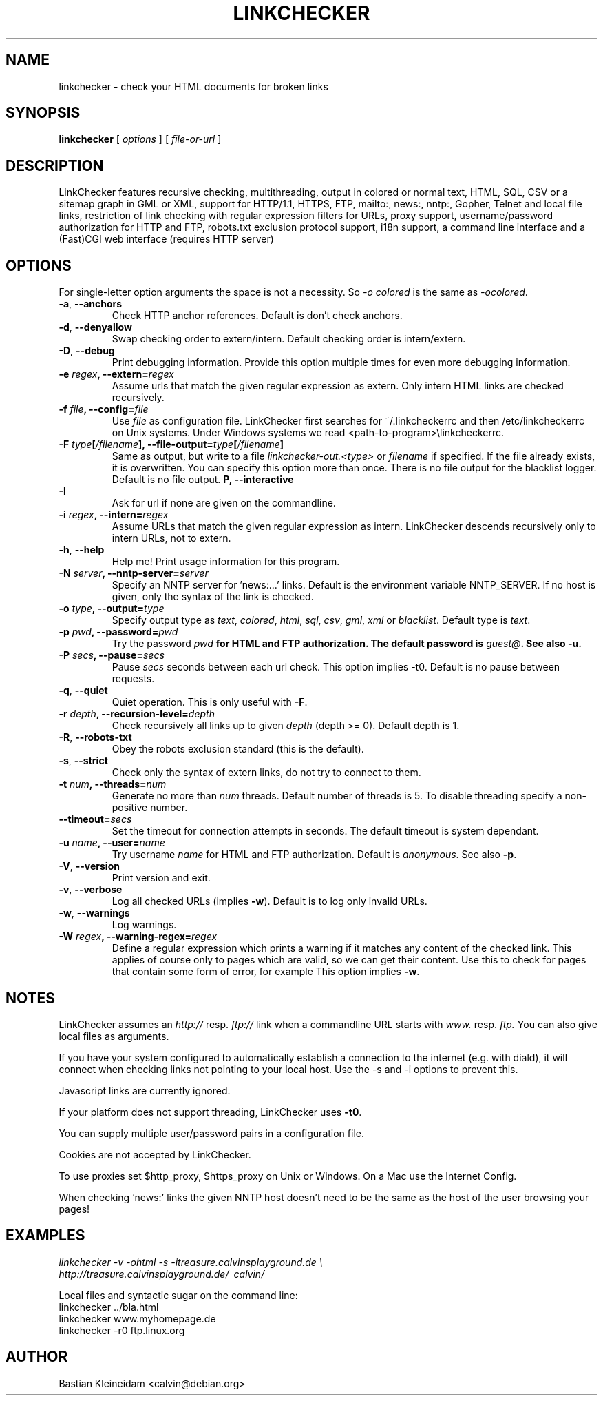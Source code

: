 .TH LINKCHECKER 1 "10 March 2001"
.SH NAME
linkchecker \- check your HTML documents for broken links
.SH SYNOPSIS
.B linkchecker
[
.I options
]
[
.I file-or-url
]
.SH DESCRIPTION
.LP
LinkChecker features
recursive checking,
multithreading,
output in colored or normal text, HTML, SQL, CSV or a sitemap
graph in GML or XML,
support for HTTP/1.1, HTTPS, FTP, mailto:, news:, nntp:, 
Gopher, Telnet and local file links, 
restriction of link checking with regular expression filters for URLs,
proxy support,
username/password authorization for HTTP and FTP,
robots.txt exclusion protocol support,
i18n support,
a command line interface and
a (Fast)CGI web interface (requires HTTP server)
.SH OPTIONS
For single-letter option arguments the space is not a necessity.
So \fI-o colored\fP is the same as \fI-ocolored\fP.
.TP
\fB-a\fP, \fB--anchors\fP
Check HTTP anchor references. Default is don't check anchors.
.TP
\fB-d\fP, \fB--denyallow\fP
Swap checking order to extern/intern. Default checking order is
intern/extern.
.TP
\fB-D\fP, \fB--debug\fP
Print debugging information. Provide this option multiple times
for even more debugging information.
.TP
\fB-e \fIregex\fP, \fB--extern=\fIregex\fP
Assume urls that match the given regular expression as extern.
Only intern HTML links are checked recursively.
.TP
\fB-f \fIfile\fP, \fB--config=\fIfile\fP
Use \fIfile\fP as configuration file. LinkChecker first searches for
~/.linkcheckerrc and then /etc/linkcheckerrc on Unix systems.
Under Windows systems we read <path-to-program>\\linkcheckerrc.
.TP
\fB-F \fItype\fP[\fI/filename\fP], \fB--file-output=\fItype\fP[\fI/filename\fP]
Same as output, but write to a file \fIlinkchecker-out.<type>\fP
or \fIfilename\fP if specified. If the file already exists, it is
overwritten. You can specify this option more than once. There
is no file output for the blacklist logger. Default is no file
output.
.TP
\fB-I\rP, \fB--interactive\fP
Ask for url if none are given on the commandline.
.TP
\fB-i \fIregex\fP, \fB--intern=\fIregex\fP
Assume URLs that match the given regular expression as intern.
LinkChecker descends recursively only to intern URLs, not to extern.
.TP
\fB-h\fP, \fB--help\fP
Help me! Print usage information for this program.
.TP
\fB-N \fIserver\fP, \fB--nntp-server=\fIserver\fP
Specify an NNTP server for 'news:...' links. Default is the
environment variable NNTP_SERVER. If no host is given,
only the syntax of the link is checked.
.TP
\fB-o \fItype\fP, \fB--output=\fItype\fP
Specify output type as \fItext\fP, \fIcolored\fP, \fIhtml\fP, \fIsql\fP,
\fIcsv\fP, \fIgml\fP, \fIxml\fP or \fIblacklist\fP.
Default type is \fItext\fP.
.TP
\fB-p \fIpwd\fP, \fB--password=\fIpwd\fP
Try the password \fIpwd\fB for HTML and FTP authorization.
The default password is \fIguest@\fP. See also \fB-u\fP.
.TP
\fB-P \fIsecs\fP, \fB--pause=\fIsecs\fP
Pause \fIsecs\fP seconds between each url check. This option
implies -t0.
Default is no pause between requests.
.TP
\fB-q\fP, \fB--quiet\fP
Quiet operation. This is only useful with \fB-F\fP.
.TP
\fB-r \fIdepth\fP, \fB--recursion-level=\fIdepth\fP
Check recursively all links up to given \fIdepth\fP (depth >= 0).
Default depth is 1.
.TP
\fB-R\fP, \fB--robots-txt\fP
Obey the robots exclusion standard (this is the default).
.TP
\fB-s\fP, \fB--strict\fP
Check only the syntax of extern links, do not try to connect to them.
.TP
\fB-t \fInum\fP, \fB--threads=\fInum\fP
Generate no more than \fInum\fP threads. Default number of threads is 5.
To disable threading specify a non-positive number.
.TP
\fB--timeout=\fIsecs\fP
Set the timeout for connection attempts in seconds. The default timeout
is system dependant.
.TP
\fB-u \fIname\fP, \fB--user=\fIname\fP
Try username \fIname\fP for HTML and FTP authorization.
Default is \fIanonymous\fP. See also \fB-p\fP.
.TP
\fB-V\fP, \fB--version\fP
Print version and exit.
.TP
\fB-v\fP, \fB--verbose\fP
Log all checked URLs (implies \fB-w\fP). Default is to log only invalid
URLs.
.TP
\fB-w\fP, \fB--warnings\fP
Log warnings.
.TP
\fB-W \fIregex\fP, \fB--warning-regex=\fIregex\fP
Define a regular expression which prints a warning if it matches any
content of the checked link.
This applies of course only to pages which are valid, so we can get
their content.
Use this to check for pages that contain some form of error, for example
'This page has moved' or 'Oracle Application Server error'.
This option implies \fB-w\fP.
.SH NOTES
LinkChecker assumes an \fIhttp://\fP resp. \fIftp://\fP link when a 
commandline URL starts with \fIwww.\fP resp. \fIftp.\fP
You can also give local files as arguments.

If you have your system configured to automatically establish a
connection to the internet (e.g. with diald), it will connect when
checking links not pointing to your local host.
Use the -s and -i options to prevent this.

Javascript links are currently ignored.

If your platform does not support threading, LinkChecker uses 
\fB-t0\fP.

You can supply multiple user/password pairs in a configuration file.

Cookies are not accepted by LinkChecker.

To use proxies set $http_proxy, $https_proxy on Unix or Windows.
On a Mac use the Internet Config.

When checking 'news:' links the given NNTP host doesn't need to be the
same as the host of the user browsing your pages!

.SH EXAMPLES
\fIlinkchecker -v -ohtml -s -itreasure.calvinsplayground.de \\
.br
http://treasure.calvinsplayground.de/~calvin/

\fPLocal files and syntactic sugar on the command line:
.br
linkchecker ../bla.html
.br
linkchecker www.myhomepage.de
.br
linkchecker -r0 ftp.linux.org\fP
.SH AUTHOR
Bastian Kleineidam <calvin@debian.org>

